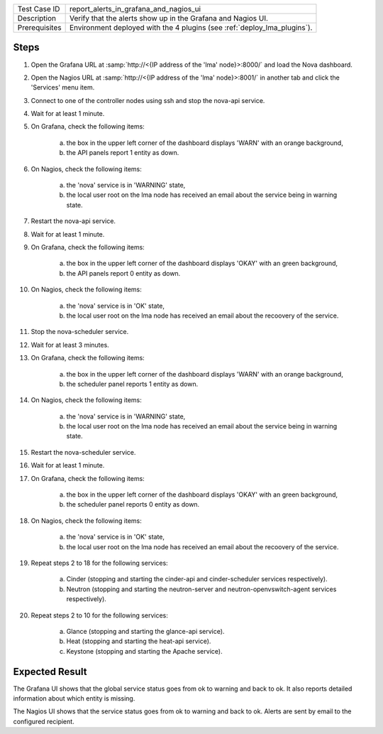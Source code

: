 
+---------------+--------------------------------------------------------------------------+
| Test Case ID  | report_alerts_in_grafana_and_nagios_ui                                   |
+---------------+--------------------------------------------------------------------------+
| Description   | Verify that the alerts show up in the Grafana and Nagios UI.             |
+---------------+--------------------------------------------------------------------------+
| Prerequisites | Environment deployed with the 4 plugins (see :ref:`deploy_lma_plugins`). |
+---------------+--------------------------------------------------------------------------+

Steps
:::::

#. Open the Grafana URL at :samp:`http://<{IP address of the 'lma' node}>:8000/`
   and load the Nova dashboard.

#. Open the Nagios URL at :samp:`http://<{IP address of the 'lma' node}>:8001/`
   in another tab and click the 'Services' menu item.

#. Connect to one of the controller nodes using ssh and stop the nova-api service.

#. Wait for at least 1 minute.

#. On Grafana, check the following items:

    a. the box in the upper left corner of the dashboard displays 'WARN' with an orange background,

    #. the API panels report 1 entity as down.

#. On Nagios, check the following items:

    a. the 'nova' service is in 'WARNING' state,

    #. the local user root on the lma node has received an email about the service being in warning state.

#. Restart the nova-api service.

#. Wait for at least 1 minute.

#. On Grafana, check the following items:

    a. the box in the upper left corner of the dashboard displays 'OKAY' with an green background,

    #. the API panels report 0 entity as down.

#. On Nagios, check the following items:

    a. the 'nova' service is in 'OK' state,

    #. the local user root on the lma node has received an email about the recoovery of the service.

#. Stop the nova-scheduler service.

#. Wait for at least 3 minutes.

#. On Grafana, check the following items:

    a. the box in the upper left corner of the dashboard displays 'WARN' with an orange background,

    #. the scheduler panel reports 1 entity as down.

#. On Nagios, check the following items:

    a. the 'nova' service is in 'WARNING' state,

    #. the local user root on the lma node has received an email about the service being in warning state.

#. Restart the nova-scheduler service.

#. Wait for at least 1 minute.

#. On Grafana, check the following items:

    a. the box in the upper left corner of the dashboard displays 'OKAY' with an green background,

    #. the scheduler panel reports 0 entity as down.

#. On Nagios, check the following items:

    a. the 'nova' service is in 'OK' state,

    #. the local user root on the lma node has received an email about the recoovery of the service.

#. Repeat steps 2 to 18 for the following services:

    a. Cinder (stopping and starting the cinder-api and cinder-scheduler services respectively).

    #. Neutron (stopping and starting the neutron-server and neutron-openvswitch-agent services respectively).

#. Repeat steps 2 to 10 for the following services:

    a. Glance (stopping and starting the glance-api service).

    #. Heat (stopping and starting the heat-api service).

    #. Keystone (stopping and starting the Apache service).


Expected Result
:::::::::::::::

The Grafana UI shows that the global service status goes from ok to warning and
back to ok. It also reports detailed information about which entity is missing.

The Nagios UI shows that the service status goes from ok to warning and back to
ok. Alerts are sent by email to the configured recipient.
